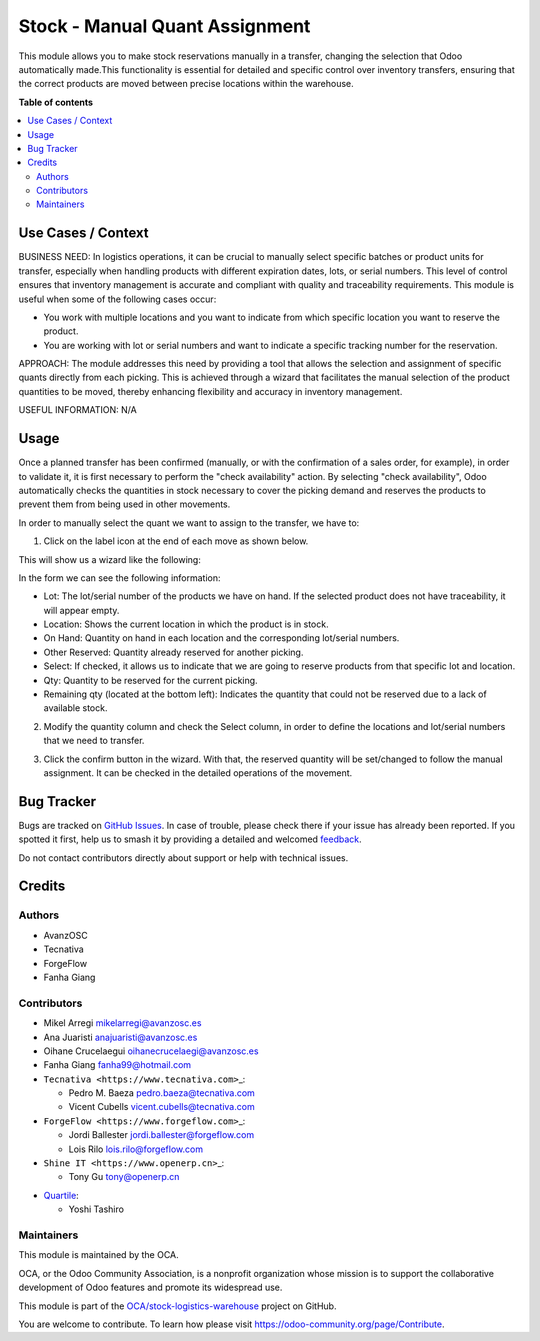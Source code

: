 ===============================
Stock - Manual Quant Assignment
===============================

.. 
   !!!!!!!!!!!!!!!!!!!!!!!!!!!!!!!!!!!!!!!!!!!!!!!!!!!!
   !! This file is generated by oca-gen-addon-readme !!
   !! changes will be overwritten.                   !!
   !!!!!!!!!!!!!!!!!!!!!!!!!!!!!!!!!!!!!!!!!!!!!!!!!!!!
   !! source digest: sha256:a32cc21161c4eec585bb7c9eb738502435eaf5e6391ca502159ea4ecce5487d5
   !!!!!!!!!!!!!!!!!!!!!!!!!!!!!!!!!!!!!!!!!!!!!!!!!!!!

.. |badge1| image:: https://img.shields.io/badge/maturity-Beta-yellow.png
    :target: https://odoo-community.org/page/development-status
    :alt: Beta
.. |badge2| image:: https://img.shields.io/badge/licence-AGPL--3-blue.png
    :target: http://www.gnu.org/licenses/agpl-3.0-standalone.html
    :alt: License: AGPL-3
.. |badge3| image:: https://img.shields.io/badge/github-OCA%2Fstock--logistics--warehouse-lightgray.png?logo=github
    :target: https://github.com/OCA/stock-logistics-warehouse/tree/16.0/stock_quant_manual_assign
    :alt: OCA/stock-logistics-warehouse
.. |badge4| image:: https://img.shields.io/badge/weblate-Translate%20me-F47D42.png
    :target: https://translation.odoo-community.org/projects/stock-logistics-warehouse-16-0/stock-logistics-warehouse-16-0-stock_quant_manual_assign
    :alt: Translate me on Weblate
.. |badge5| image:: https://img.shields.io/badge/runboat-Try%20me-875A7B.png
    :target: https://runboat.odoo-community.org/builds?repo=OCA/stock-logistics-warehouse&target_branch=16.0
    :alt: Try me on Runboat

|badge1| |badge2| |badge3| |badge4| |badge5|

This module allows you to make stock reservations manually in a
transfer, changing the selection that Odoo automatically made.This
functionality is essential for detailed and specific control over
inventory transfers, ensuring that the correct products are moved
between precise locations within the warehouse.

**Table of contents**

.. contents::
   :local:

Use Cases / Context
===================

BUSINESS NEED: In logistics operations, it can be crucial to manually
select specific batches or product units for transfer, especially when
handling products with different expiration dates, lots, or serial
numbers. This level of control ensures that inventory management is
accurate and compliant with quality and traceability requirements. This
module is useful when some of the following cases occur:

-  You work with multiple locations and you want to indicate from which
   specific location you want to reserve the product.
-  You are working with lot or serial numbers and want to indicate a
   specific tracking number for the reservation.

APPROACH: The module addresses this need by providing a tool that allows
the selection and assignment of specific quants directly from each
picking. This is achieved through a wizard that facilitates the manual
selection of the product quantities to be moved, thereby enhancing
flexibility and accuracy in inventory management.

USEFUL INFORMATION: N/A

Usage
=====

Once a planned transfer has been confirmed (manually, or with the
confirmation of a sales order, for example), in order to validate it, it
is first necessary to perform the "check availability" action. By
selecting "check availability", Odoo automatically checks the quantities
in stock necessary to cover the picking demand and reserves the products
to prevent them from being used in other movements.

In order to manually select the quant we want to assign to the transfer,
we have to:

1. Click on the label icon at the end of each move as shown below.

|alt text|

This will show us a wizard like the following:

|image1|

In the form we can see the following information:

-  Lot: The lot/serial number of the products we have on hand. If the
   selected product does not have traceability, it will appear empty.
-  Location: Shows the current location in which the product is in
   stock.
-  On Hand: Quantity on hand in each location and the corresponding
   lot/serial numbers.
-  Other Reserved: Quantity already reserved for another picking.
-  Select: If checked, it allows us to indicate that we are going to
   reserve products from that specific lot and location.
-  Qty: Quantity to be reserved for the current picking.
-  Remaining qty (located at the bottom left): Indicates the quantity
   that could not be reserved due to a lack of available stock.

2. Modify the quantity column and check the Select column, in order to
   define the locations and lot/serial numbers that we need to transfer.

|image2|

3. Click the confirm button in the wizard. With that, the reserved
   quantity will be set/changed to follow the manual assignment. It can
   be checked in the detailed operations of the movement.

|image3|

.. |alt text| image:: https://raw.githubusercontent.com/OCA/stock-logistics-warehouse/16.0/stock_quant_manual_assign/static/description/imagen1.png
.. |image1| image:: https://raw.githubusercontent.com/OCA/stock-logistics-warehouse/16.0/stock_quant_manual_assign/static/description/imagen2.png
.. |image2| image:: https://raw.githubusercontent.com/OCA/stock-logistics-warehouse/16.0/stock_quant_manual_assign/static/description/imagen3.png
.. |image3| image:: https://raw.githubusercontent.com/OCA/stock-logistics-warehouse/16.0/stock_quant_manual_assign/static/description/imagen4.png

Bug Tracker
===========

Bugs are tracked on `GitHub Issues <https://github.com/OCA/stock-logistics-warehouse/issues>`_.
In case of trouble, please check there if your issue has already been reported.
If you spotted it first, help us to smash it by providing a detailed and welcomed
`feedback <https://github.com/OCA/stock-logistics-warehouse/issues/new?body=module:%20stock_quant_manual_assign%0Aversion:%2016.0%0A%0A**Steps%20to%20reproduce**%0A-%20...%0A%0A**Current%20behavior**%0A%0A**Expected%20behavior**>`_.

Do not contact contributors directly about support or help with technical issues.

Credits
=======

Authors
-------

* AvanzOSC
* Tecnativa
* ForgeFlow
* Fanha Giang

Contributors
------------

-  Mikel Arregi mikelarregi@avanzosc.es

-  Ana Juaristi anajuaristi@avanzosc.es

-  Oihane Crucelaegui oihanecrucelaegi@avanzosc.es

-  Fanha Giang fanha99@hotmail.com

-  ``Tecnativa <https://www.tecnativa.com>``\ \_:

   -  Pedro M. Baeza pedro.baeza@tecnativa.com
   -  Vicent Cubells vicent.cubells@tecnativa.com

-  ``ForgeFlow <https://www.forgeflow.com>``\ \_:

   -  Jordi Ballester jordi.ballester@forgeflow.com
   -  Lois Rilo lois.rilo@forgeflow.com

-  ``Shine IT <https://www.openerp.cn>``\ \_:

   -  Tony Gu tony@openerp.cn

* `Quartile <https://www.quartile.co>`_:

  * Yoshi Tashiro

Maintainers
-----------

This module is maintained by the OCA.

.. image:: https://odoo-community.org/logo.png
   :alt: Odoo Community Association
   :target: https://odoo-community.org

OCA, or the Odoo Community Association, is a nonprofit organization whose
mission is to support the collaborative development of Odoo features and
promote its widespread use.

This module is part of the `OCA/stock-logistics-warehouse <https://github.com/OCA/stock-logistics-warehouse/tree/16.0/stock_quant_manual_assign>`_ project on GitHub.

You are welcome to contribute. To learn how please visit https://odoo-community.org/page/Contribute.
